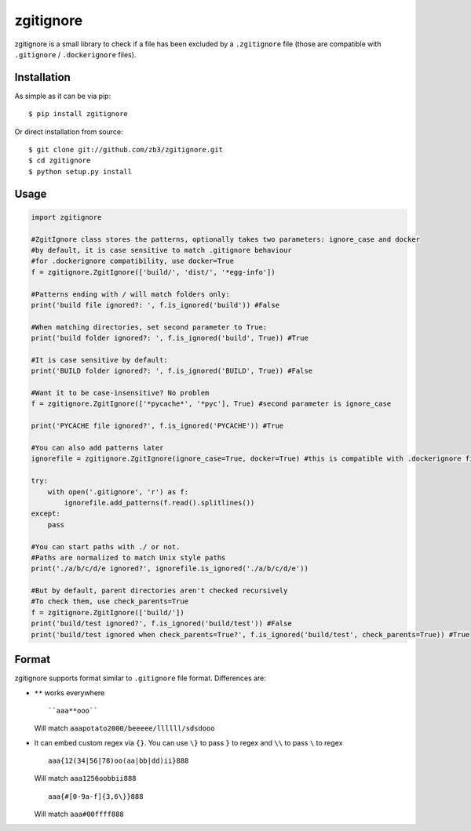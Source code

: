 zgitignore
==========
zgitignore is a small library to check if a file has been excluded by a ``.zgitignore`` file (those are compatible with ``.gitignore`` / ``.dockerignore`` files).


Installation
------------

As simple as it can be via pip::

    $ pip install zgitignore

Or direct installation from source::

    $ git clone git://github.com/zb3/zgitignore.git
    $ cd zgitignore
    $ python setup.py install


Usage
-----

.. code:: python

    import zgitignore

    #ZgitIgnore class stores the patterns, optionally takes two parameters: ignore_case and docker
    #by default, it is case sensitive to match .gitignore behaviour
    #for .dockerignore compatibility, use docker=True
    f = zgitignore.ZgitIgnore(['build/', 'dist/', '*egg-info'])

    #Patterns ending with / will match folders only:
    print('build file ignored?: ', f.is_ignored('build')) #False

    #When matching directories, set second parameter to True:
    print('build folder ignored?: ', f.is_ignored('build', True)) #True

    #It is case sensitive by default:
    print('BUILD folder ignored?: ', f.is_ignored('BUILD', True)) #False

    #Want it to be case-insensitive? No problem
    f = zgitignore.ZgitIgnore(['*pycache*', '*pyc'], True) #second parameter is ignore_case
    
    print('PYCACHE file ignored?', f.is_ignored('PYCACHE')) #True

    #You can also add patterns later
    ignorefile = zgitignore.ZgitIgnore(ignore_case=True, docker=True) #this is compatible with .dockerignore files
  
    try:
        with open('.gitignore', 'r') as f:
            ignorefile.add_patterns(f.read().splitlines())
    except:
        pass

    #You can start paths with ./ or not.
    #Paths are normalized to match Unix style paths
    print('./a/b/c/d/e ignored?', ignorefile.is_ignored('./a/b/c/d/e'))

    #But by default, parent directories aren't checked recursively
    #To check them, use check_parents=True
    f = zgitignore.ZgitIgnore(['build/'])
    print('build/test ignored?', f.is_ignored('build/test')) #False
    print('build/test ignored when check_parents=True?', f.is_ignored('build/test', check_parents=True)) #True

Format
------
zgitignore supports format similar to ``.gitignore`` file format. Differences are:


- ``**`` works everywhere
  ::

    ``aaa**ooo``

  Will match ``aaapotato2000/beeeee/llllll/sdsdooo``
- It can embed custom regex via ``{}``. You can use ``\}`` to pass ``}`` to regex and ``\\`` to pass ``\`` to regex
  ::

    aaa{12(34|56|78)oo(aa|bb|dd)ii}888

  Will match ``aaa1256oobbii888``
  ::

    aaa{#[0-9a-f]{3,6\}}888

  Will match ``aaa#00ffff888``
